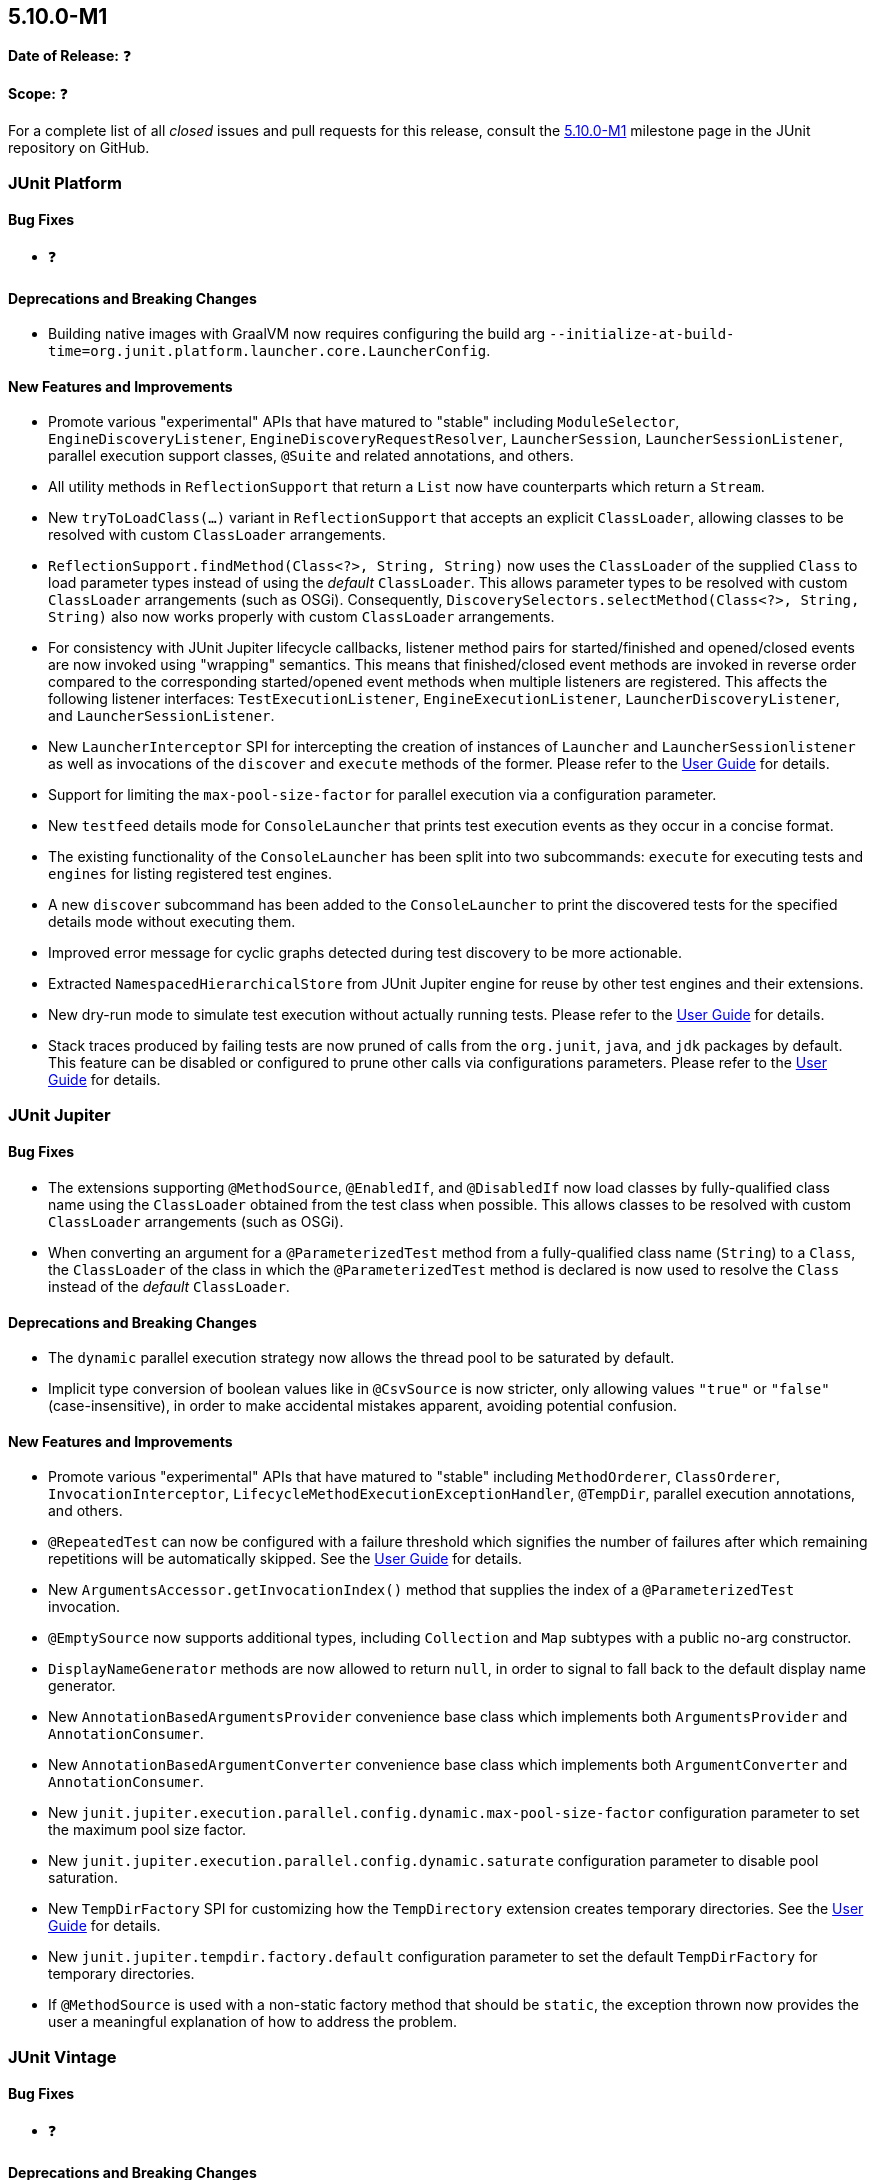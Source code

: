 [[release-notes-5.10.0-M1]]
== 5.10.0-M1

*Date of Release:* ❓

*Scope:* ❓

For a complete list of all _closed_ issues and pull requests for this release, consult the
link:{junit5-repo}+/milestone/65?closed=1+[5.10.0-M1] milestone page in the JUnit
repository on GitHub.


[[release-notes-5.10.0-M1-junit-platform]]
=== JUnit Platform

==== Bug Fixes

* ❓

==== Deprecations and Breaking Changes

* Building native images with GraalVM now requires configuring the build arg
  `--initialize-at-build-time=org.junit.platform.launcher.core.LauncherConfig`.

==== New Features and Improvements

* Promote various "experimental" APIs that have matured to "stable" including
  `ModuleSelector`, `EngineDiscoveryListener`, `EngineDiscoveryRequestResolver`,
  `LauncherSession`, `LauncherSessionListener`, parallel execution support classes,
  `@Suite` and related annotations, and others.
* All utility methods in `ReflectionSupport` that return a `List` now have counterparts
  which return a `Stream`.
* New `tryToLoadClass(...)` variant in `ReflectionSupport` that accepts an explicit
  `ClassLoader`, allowing classes to be resolved with custom `ClassLoader` arrangements.
* `ReflectionSupport.findMethod(Class<?>, String, String)` now uses the `ClassLoader` of
  the supplied `Class` to load parameter types instead of using the _default_
  `ClassLoader`. This allows parameter types to be resolved with custom `ClassLoader`
  arrangements (such as OSGi). Consequently, `DiscoverySelectors.selectMethod(Class<?>,
  String, String)` also now works properly with custom `ClassLoader` arrangements.
* For consistency with JUnit Jupiter lifecycle callbacks, listener method pairs for
  started/finished and opened/closed events are now invoked using "wrapping" semantics.
  This means that finished/closed event methods are invoked in reverse order compared to
  the corresponding started/opened event methods when multiple listeners are registered.
  This affects the following listener interfaces:
  `TestExecutionListener`, `EngineExecutionListener`, `LauncherDiscoveryListener`, and
  `LauncherSessionListener`.
* New `LauncherInterceptor` SPI for intercepting the creation of instances of `Launcher`
  and `LauncherSessionlistener` as well as invocations of the `discover` and `execute`
  methods of the former. Please refer to the
  <<../user-guide/index.adoc#launcher-api-launcher-interceptors-custom, User Guide>> for
  details.
* Support for limiting the `max-pool-size-factor` for parallel execution via a
  configuration parameter.
* New `testfeed` details mode for `ConsoleLauncher` that prints test execution events as
  they occur in a concise format.
* The existing functionality of the `ConsoleLauncher` has been split into two subcommands:
  `execute` for executing tests and `engines` for listing registered test engines.
* A new `discover` subcommand has been added to the `ConsoleLauncher` to print the
  discovered tests for the specified details mode without executing them.
* Improved error message for cyclic graphs detected during test discovery to be more
  actionable.
* Extracted `NamespacedHierarchicalStore` from JUnit Jupiter engine for reuse by other
  test engines and their extensions.
* New dry-run mode to simulate test execution without actually running tests. Please refer
  to the <<../user-guide/index.adoc#launcher-api-dry-run-mode, User Guide>> for details.
* Stack traces produced by failing tests are now pruned of calls from the `org.junit`,
  `java`, and `jdk` packages by default. This feature can be disabled or configured to
  prune other calls via configurations parameters. Please refer to the
  <<../user-guide/index.adoc#stacktrace-pruning, User Guide>> for details.


[[release-notes-5.10.0-M1-junit-jupiter]]
=== JUnit Jupiter

==== Bug Fixes

* The extensions supporting `@MethodSource`, `@EnabledIf`, and `@DisabledIf` now load
  classes by fully-qualified class name using the `ClassLoader` obtained from the test
  class when possible. This allows classes to be resolved with custom `ClassLoader`
  arrangements (such as OSGi).
* When converting an argument for a `@ParameterizedTest` method from a fully-qualified
  class name (`String`) to a `Class`, the `ClassLoader` of the class in which the
  `@ParameterizedTest` method is declared is now used to resolve the `Class` instead of
  the _default_ `ClassLoader`.

==== Deprecations and Breaking Changes

* The `dynamic` parallel execution strategy now allows the thread pool to be saturated by
  default.
* Implicit type conversion of boolean values like in `@CsvSource` is now stricter, only
  allowing values `"true"` or `"false"` (case-insensitive), in order to make accidental
  mistakes apparent, avoiding potential confusion.

==== New Features and Improvements

* Promote various "experimental" APIs that have matured to "stable" including
  `MethodOrderer`, `ClassOrderer`, `InvocationInterceptor`,
  `LifecycleMethodExecutionExceptionHandler`, `@TempDir`, parallel execution annotations,
  and others.
* `@RepeatedTest` can now be configured with a failure threshold which signifies the
  number of failures after which remaining repetitions will be automatically skipped. See
  the <<../user-guide/index.adoc#writing-tests-repeated-tests, User Guide>> for details.
* New `ArgumentsAccessor.getInvocationIndex()` method that supplies the index of a
  `@ParameterizedTest` invocation.
* `@EmptySource` now supports additional types, including `Collection` and `Map` subtypes
  with a public no-arg constructor.
* `DisplayNameGenerator` methods are now allowed to return `null`, in order to signal to
  fall back to the default display name generator.
* New `AnnotationBasedArgumentsProvider` convenience base class which implements both
  `ArgumentsProvider` and `AnnotationConsumer`.
* New `AnnotationBasedArgumentConverter` convenience base class which implements both
  `ArgumentConverter` and `AnnotationConsumer`.
* New `junit.jupiter.execution.parallel.config.dynamic.max-pool-size-factor` configuration
  parameter to set the maximum pool size factor.
* New `junit.jupiter.execution.parallel.config.dynamic.saturate` configuration
  parameter to disable pool saturation.
* New `TempDirFactory` SPI for customizing how the `TempDirectory` extension creates
  temporary directories. See the
  <<../user-guide/index.adoc#writing-tests-built-in-extensions-TempDirectory, User Guide>>
  for details.
* New `junit.jupiter.tempdir.factory.default` configuration parameter to set the default
  `TempDirFactory` for temporary directories.
* If `@MethodSource` is used with a non-static factory method that should be `static`, the
  exception thrown now provides the user a meaningful explanation of how to address the
  problem.


[[release-notes-5.10.0-M1-junit-vintage]]
=== JUnit Vintage

==== Bug Fixes

* ❓

==== Deprecations and Breaking Changes

* ❓

==== New Features and Improvements

* ❓
